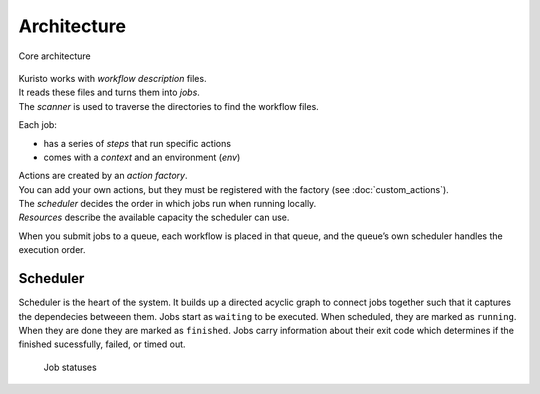 Architecture
============

.. figure:: images/kuristo-arch.svg
   :alt: kuristo architecture
   :align: center
   :figwidth: 100%

   Core architecture

| Kuristo works with *workflow description* files.
| It reads these files and turns them into *jobs*.
| The *scanner* is used to traverse the directories to find the workflow files.

Each job:

* has a series of *steps* that run specific actions
* comes with a *context* and an environment (*env*)

| Actions are created by an *action factory*.
| You can add your own actions, but they must be registered with the factory (see :doc:`custom_actions`).

| The *scheduler* decides the order in which jobs run when running locally.
| *Resources* describe the available capacity the scheduler can use.

When you submit jobs to a queue, each workflow is placed in that queue, and the queue’s own scheduler handles the execution order.

Scheduler
---------

Scheduler is the heart of the system.
It builds up a directed acyclic graph to connect jobs together such that it captures the dependecies betweeen them.
Jobs start as ``waiting`` to be executed.
When scheduled, they are marked as ``running``.
When they are done they are marked as ``finished``.
Jobs carry information about their exit code which determines if the finished sucessfully, failed, or timed out.

.. figure:: images/kuristo-job-status.svg
   :alt: job status
   :align: center
   :figwidth: 90%

   Job statuses
